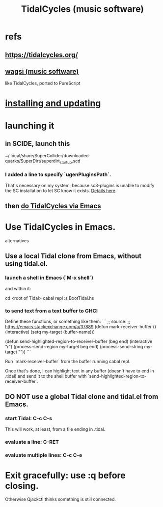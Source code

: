 :PROPERTIES:
:ID:       c90e23ae-6d45-4040-a61a-e7003ac93c78
:END:
#+title: TidalCycles (music software)
* refs
** https://tidalcycles.org/
** [[id:4c5c2a9b-0465-4ed5-bde1-df35e96321af][wagsi (music software)]]
   like TidalCycles, ported to PureScript
* [[id:62d4071a-c7d5-4671-baa5-94b620fe2a77][installing and updating]]
* launching it
** in SCIDE, launch this
   ~/.local/share/SuperCollider/downloaded-quarks/SuperDirt/superdirt_startup.scd
*** I added a line to specify `ugenPluginsPath`.
    That's necessary on my system,
    because sc3-plugins is unable to modify the SC installation
    to let SC know it exists.
    [[id:b45a1d6d-3cef-472e-9c4f-44b8296bd17e][Details here]].
** then [[id:abc74ffc-26f2-4232-98c9-578ae2c97132][do TidalCycles via Emacs]]
* Use TidalCycles in Emacs.
  alternatives
** Use a local Tidal clone from Emacs, without using tidal.el.
  :PROPERTIES:
  :ID:       abc74ffc-26f2-4232-98c9-578ae2c97132
  :END:
*** launch a shell in Emacs (`M-x shell`)
    and within it:

    cd <root of Tidal>
    cabal repl
    :s BootTidal.hs
*** to send text from a text buffer to GHCI
    Define these functions, or something like them:
    ```
    ;; source:
    ;; https://emacs.stackexchange.com/a/37889
    (defun mark-receiver-buffer ()
       (interactive)
       (setq my-target (buffer-name)))

    (defun send-highlighted-region-to-receiver-buffer (beg end)
      (interactive "r")
      (process-send-region my-target beg end)
      (process-send-string my-target "\n"))
    ```

    Run `mark-receiver-buffer` from the buffer running cabal repl.

    Once that's done, I can highlight text in any buffer (doesn't have to end in .tidal) and send it to the shell buffer with `send-highlighted-region-to-receiver-buffer`.
** DO NOT use a global Tidal clone and tidal.el from Emacs.
*** start Tidal: C-c C-s
    This will work, at least, from a file ending in .tidal.
*** evaluate a line: C-RET
*** evaluate multiple lines: C-c C-e
* Exit gracefully: use :q before closing.
  Otherwise Qjackctl thinks something is still connected.
